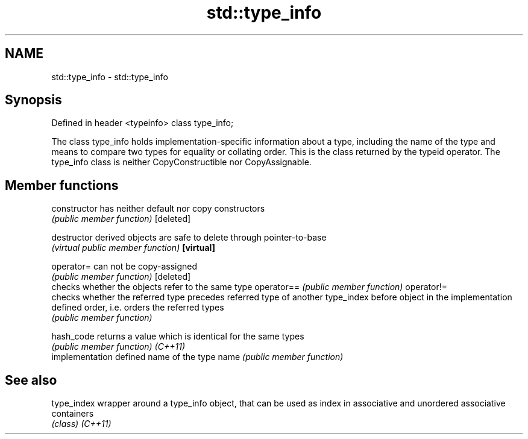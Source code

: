 .TH std::type_info 3 "2020.03.24" "http://cppreference.com" "C++ Standard Libary"
.SH NAME
std::type_info \- std::type_info

.SH Synopsis

Defined in header <typeinfo>
class type_info;

The class type_info holds implementation-specific information about a type, including the name of the type and means to compare two types for equality or collating order. This is the class returned by the typeid operator.
The type_info class is neither CopyConstructible nor CopyAssignable.

.SH Member functions



constructor   has neither default nor copy constructors
              \fI(public member function)\fP
[deleted]

destructor    derived objects are safe to delete through pointer-to-base
              \fI(virtual public member function)\fP
\fB[virtual]\fP

operator=     can not be copy-assigned
              \fI(public member function)\fP
[deleted]
              checks whether the objects refer to the same type
operator==    \fI(public member function)\fP
operator!=
              checks whether the referred type precedes referred type of another type_index
before        object in the implementation defined order, i.e. orders the referred types
              \fI(public member function)\fP

hash_code     returns a value which is identical for the same types
              \fI(public member function)\fP
\fI(C++11)\fP
              implementation defined name of the type
name          \fI(public member function)\fP


.SH See also



type_index wrapper around a type_info object, that can be used as index in associative and unordered associative containers
           \fI(class)\fP
\fI(C++11)\fP




